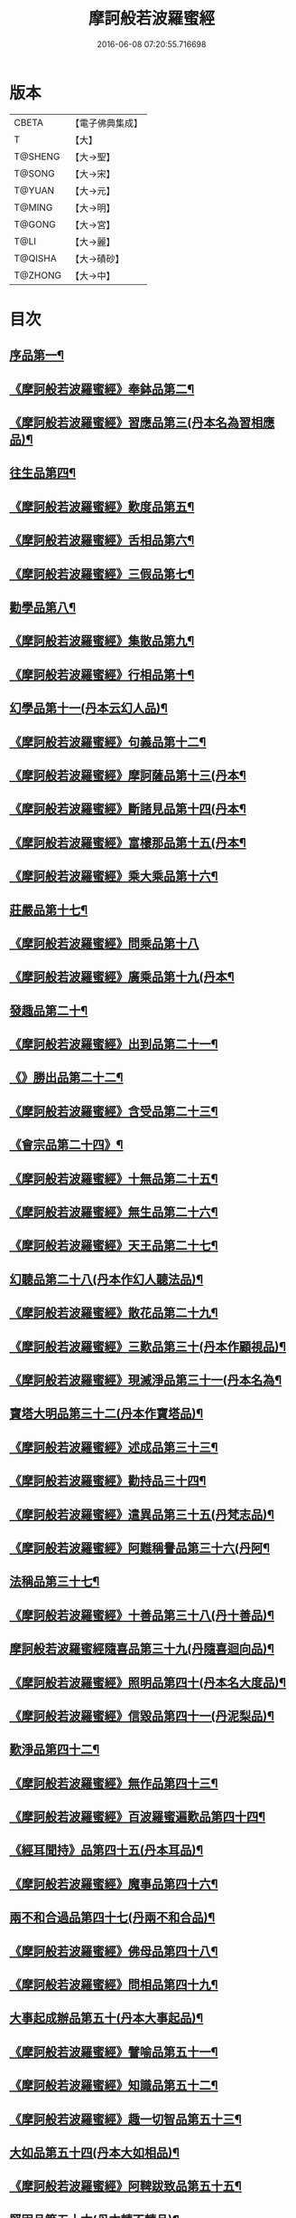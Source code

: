 #+TITLE: 摩訶般若波羅蜜經 
#+DATE: 2016-06-08 07:20:55.716698

* 版本
 |     CBETA|【電子佛典集成】|
 |         T|【大】     |
 |   T@SHENG|【大→聖】   |
 |    T@SONG|【大→宋】   |
 |    T@YUAN|【大→元】   |
 |    T@MING|【大→明】   |
 |    T@GONG|【大→宮】   |
 |      T@LI|【大→麗】   |
 |   T@QISHA|【大→磧砂】  |
 |   T@ZHONG|【大→中】   |

* 目次
** [[file:KR6c0004_001.txt::001-0217a6][序品第一¶]]
** [[file:KR6c0004_001.txt::001-0221a22][《摩訶般若波羅蜜經》奉鉢品第二¶]]
** [[file:KR6c0004_001.txt::001-0221c12][《摩訶般若波羅蜜經》習應品第三(丹本名為習相應品)¶]]
** [[file:KR6c0004_002.txt::002-0225a24][往生品第四¶]]
** [[file:KR6c0004_002.txt::002-0229c6][《摩訶般若波羅蜜經》歎度品第五¶]]
** [[file:KR6c0004_002.txt::002-0230a20][《摩訶般若波羅蜜經》舌相品第六¶]]
** [[file:KR6c0004_002.txt::002-0230b22][《摩訶般若波羅蜜經》三假品第七¶]]
** [[file:KR6c0004_003.txt::003-0232c21][勸學品第八¶]]
** [[file:KR6c0004_003.txt::003-0234a23][《摩訶般若波羅蜜經》集散品第九¶]]
** [[file:KR6c0004_003.txt::003-0237a7][《摩訶般若波羅蜜經》行相品第十¶]]
** [[file:KR6c0004_004.txt::004-0239b15][幻學品第十一(丹本云幻人品)¶]]
** [[file:KR6c0004_004.txt::004-0241c11][《摩訶般若波羅蜜經》句義品第十二¶]]
** [[file:KR6c0004_004.txt::004-0243b10][《摩訶般若波羅蜜經》摩訶薩品第十三(丹本¶]]
** [[file:KR6c0004_004.txt::004-0244a19][《摩訶般若波羅蜜經》斷諸見品第十四(丹本¶]]
** [[file:KR6c0004_004.txt::004-0244c18][《摩訶般若波羅蜜經》富樓那品第十五(丹本¶]]
** [[file:KR6c0004_004.txt::004-0247a20][《摩訶般若波羅蜜經》乘大乘品第十六¶]]
** [[file:KR6c0004_005.txt::005-0247c12][莊嚴品第十七¶]]
** [[file:KR6c0004_005.txt::005-0249c29][《摩訶般若波羅蜜經》問乘品第十八]]
** [[file:KR6c0004_005.txt::005-0253b18][《摩訶般若波羅蜜經》廣乘品第十九(丹本¶]]
** [[file:KR6c0004_006.txt::006-0256c5][發趣品第二十¶]]
** [[file:KR6c0004_006.txt::006-0259c17][《摩訶般若波羅蜜經》出到品第二十一¶]]
** [[file:KR6c0004_006.txt::006-0261a18][《》勝出品第二十二¶]]
** [[file:KR6c0004_006.txt::006-0262c5][《摩訶般若波羅蜜經》含受品第二十三¶]]
** [[file:KR6c0004_007.txt::007-0266c5][《會宗品第二十四》¶]]
** [[file:KR6c0004_007.txt::007-0267a20][《摩訶般若波羅蜜經》十無品第二十五¶]]
** [[file:KR6c0004_007.txt::007-0270b18][《摩訶般若波羅蜜經》無生品第二十六¶]]
** [[file:KR6c0004_007.txt::007-0273b5][《摩訶般若波羅蜜經》天王品第二十七¶]]
** [[file:KR6c0004_008.txt::008-0276a17][幻聽品第二十八(丹本作幻人聽法品)¶]]
** [[file:KR6c0004_008.txt::008-0277a6][《摩訶般若波羅蜜經》散花品第二十九¶]]
** [[file:KR6c0004_008.txt::008-0279b25][《摩訶般若波羅蜜經》三歎品第三十(丹本作顧視品)¶]]
** [[file:KR6c0004_008.txt::008-0280c16][《摩訶般若波羅蜜經》現滅淨品第三十一(丹本名為¶]]
** [[file:KR6c0004_009.txt::009-0283a21][寶塔大明品第三十二(丹本作寶塔品)¶]]
** [[file:KR6c0004_009.txt::009-0285c24][《摩訶般若波羅蜜經》述成品第三十三¶]]
** [[file:KR6c0004_009.txt::009-0286a26][《摩訶般若波羅蜜經》勸持品三十四¶]]
** [[file:KR6c0004_009.txt::009-0287a27][《摩訶般若波羅蜜經》遣異品第三十五(丹梵志品)¶]]
** [[file:KR6c0004_009.txt::009-0288a15][《摩訶般若波羅蜜經》阿難稱譽品第三十六(丹阿¶]]
** [[file:KR6c0004_010.txt::010-0290b9][法稱品第三十七¶]]
** [[file:KR6c0004_010.txt::010-0293c17][《摩訶般若波羅蜜經》十善品第三十八(丹十善品)¶]]
** [[file:KR6c0004_011.txt::011-0297b20][摩訶般若波羅蜜經隨喜品第三十九(丹隨喜迴向品)¶]]
** [[file:KR6c0004_011.txt::011-0302a18][《摩訶般若波羅蜜經》照明品第四十(丹本名大度品)¶]]
** [[file:KR6c0004_011.txt::011-0304a18][《摩訶般若波羅蜜經》信毀品第四十一(丹泥梨品)¶]]
** [[file:KR6c0004_012.txt::012-0306c5][歎淨品第四十二¶]]
** [[file:KR6c0004_012.txt::012-0308b14][《摩訶般若波羅蜜經》無作品第四十三¶]]
** [[file:KR6c0004_012.txt::012-0311c15][《摩訶般若波羅蜜經》百波羅蜜遍歎品第四十四¶]]
** [[file:KR6c0004_013.txt::013-0313b5][《經耳聞持》品第四十五(丹本耳品)¶]]
** [[file:KR6c0004_013.txt::013-0318b14][《摩訶般若波羅蜜經》魔事品第四十六¶]]
** [[file:KR6c0004_014.txt::014-0320b15][兩不和合過品第四十七(丹兩不和合品)¶]]
** [[file:KR6c0004_014.txt::014-0323a23][《摩訶般若波羅蜜經》佛母品第四十八¶]]
** [[file:KR6c0004_014.txt::014-0325b14][《摩訶般若波羅蜜經》問相品第四十九¶]]
** [[file:KR6c0004_015.txt::015-0328a5][大事起成辦品第五十(丹本大事起品)¶]]
** [[file:KR6c0004_015.txt::015-0329c7][《摩訶般若波羅蜜經》譬喻品第五十一¶]]
** [[file:KR6c0004_015.txt::015-0331b9][《摩訶般若波羅蜜經》知識品第五十二¶]]
** [[file:KR6c0004_015.txt::015-0334a3][《摩訶般若波羅蜜經》趣一切智品第五十三¶]]
** [[file:KR6c0004_016.txt::016-0334c14][大如品第五十四(丹本大如相品)¶]]
** [[file:KR6c0004_016.txt::016-0339a9][《摩訶般若波羅蜜經》阿鞞跋致品第五十五¶]]
** [[file:KR6c0004_017.txt::017-0341b13][堅固品第五十六(丹本轉不轉品)¶]]
** [[file:KR6c0004_017.txt::017-0343c15][《摩訶般若波羅蜜經》燈炷深奧品第五十七¶]]
** [[file:KR6c0004_017.txt::017-0346c29][《摩訶般若波羅蜜經》夢行品第五十八¶]]
** [[file:KR6c0004_018.txt::018-0349b18][《恒伽提婆》品第五十九¶]]
** [[file:KR6c0004_018.txt::018-0350a6][《摩訶般若波羅蜜經》不證品第六十(丹學空不證品)¶]]
** [[file:KR6c0004_018.txt::018-0351c8][《摩訶般若波羅蜜經》夢中不證品第六十一¶]]
** [[file:KR6c0004_019.txt::019-0355c16][魔愁品第六十二(丹云同學品)¶]]
** [[file:KR6c0004_019.txt::019-0357a9][《摩訶般若波羅蜜經》等學品第六十三¶]]
** [[file:KR6c0004_019.txt::019-0358b17][《摩¶]]
** [[file:KR6c0004_019.txt::019-0360b10][《摩訶般若波羅蜜經》度空品第六十五¶]]
** [[file:KR6c0004_020.txt::020-0362a10][囑累品第六十六(丹囑累品)¶]]
** [[file:KR6c0004_020.txt::020-0364a29][《摩訶般若波羅蜜經》不可盡品第六十七¶]]
** [[file:KR6c0004_020.txt::020-0365a27][《摩訶般若波羅蜜經》六度相攝品第六十八¶]]
** [[file:KR6c0004_021.txt::021-0368c7][大方便品第六十九¶]]
** [[file:KR6c0004_021.txt::021-0373a10][《摩訶般若波羅蜜經》三慧品第七十¶]]
** [[file:KR6c0004_022.txt::022-0377a5][道樹品第七十一(丹種樹品)¶]]
** [[file:KR6c0004_022.txt::022-0378c20][《摩訶般若波羅蜜經》菩薩行品第七十二¶]]
** [[file:KR6c0004_022.txt::022-0379c22][《摩訶般若波羅蜜經》種善根品第七十三¶]]
** [[file:KR6c0004_022.txt::022-0380b21][《摩訶般若波羅蜜經》遍學品第七十四¶]]
** [[file:KR6c0004_023.txt::023-0383c12][三次第行品第七十五(丹本次第行品)¶]]
** [[file:KR6c0004_023.txt::023-0386b10][《摩訶般若波羅蜜經》一念品第七十六(丹無漏行¶]]
** [[file:KR6c0004_023.txt::023-0389c29][《摩訶般若波羅蜜經》六喻品第七十七(丹夢化六度品)]]
** [[file:KR6c0004_024.txt::024-0392b12][摩訶般若波羅蜜經四攝品第七十八¶]]
** [[file:KR6c0004_024.txt::024-0398a8][《摩訶般若波羅蜜經》善達品第七十九¶]]
** [[file:KR6c0004_025.txt::025-0400c22][實際品第八十¶]]
** [[file:KR6c0004_025.txt::025-0404b3][《摩訶般若波羅蜜經》具足品第八十一(丹照明品)¶]]
** [[file:KR6c0004_026.txt::026-0407b9][淨佛國品第八十二(丹本淨佛國品)¶]]
** [[file:KR6c0004_026.txt::026-0409b14][《摩訶般若波羅蜜經》畢定品第八十三¶]]
** [[file:KR6c0004_026.txt::026-0411b15][《摩訶般若波羅蜜經》四諦品第八十四¶]]
** [[file:KR6c0004_026.txt::026-0412b18][《摩訶般若波羅蜜經》七喻品第八十五¶]]
** [[file:KR6c0004_026.txt::026-0413c11][《摩訶般若波羅蜜經》平等品第八十六¶]]
** [[file:KR6c0004_026.txt::026-0415b28][《摩訶般若波羅蜜經》如化品第八十七¶]]
** [[file:KR6c0004_027.txt::027-0416a23][常啼品第八十八¶]]
** [[file:KR6c0004_027.txt::027-0421b25][《摩訶般若波羅蜜經》曇無竭品第八十九¶]]
** [[file:KR6c0004_027.txt::027-0423c22][《摩訶般若波羅蜜經》囑累品第九十¶]]

* 卷
[[file:KR6c0004_001.txt][摩訶般若波羅蜜經 1]]
[[file:KR6c0004_002.txt][摩訶般若波羅蜜經 2]]
[[file:KR6c0004_003.txt][摩訶般若波羅蜜經 3]]
[[file:KR6c0004_004.txt][摩訶般若波羅蜜經 4]]
[[file:KR6c0004_005.txt][摩訶般若波羅蜜經 5]]
[[file:KR6c0004_006.txt][摩訶般若波羅蜜經 6]]
[[file:KR6c0004_007.txt][摩訶般若波羅蜜經 7]]
[[file:KR6c0004_008.txt][摩訶般若波羅蜜經 8]]
[[file:KR6c0004_009.txt][摩訶般若波羅蜜經 9]]
[[file:KR6c0004_010.txt][摩訶般若波羅蜜經 10]]
[[file:KR6c0004_011.txt][摩訶般若波羅蜜經 11]]
[[file:KR6c0004_012.txt][摩訶般若波羅蜜經 12]]
[[file:KR6c0004_013.txt][摩訶般若波羅蜜經 13]]
[[file:KR6c0004_014.txt][摩訶般若波羅蜜經 14]]
[[file:KR6c0004_015.txt][摩訶般若波羅蜜經 15]]
[[file:KR6c0004_016.txt][摩訶般若波羅蜜經 16]]
[[file:KR6c0004_017.txt][摩訶般若波羅蜜經 17]]
[[file:KR6c0004_018.txt][摩訶般若波羅蜜經 18]]
[[file:KR6c0004_019.txt][摩訶般若波羅蜜經 19]]
[[file:KR6c0004_020.txt][摩訶般若波羅蜜經 20]]
[[file:KR6c0004_021.txt][摩訶般若波羅蜜經 21]]
[[file:KR6c0004_022.txt][摩訶般若波羅蜜經 22]]
[[file:KR6c0004_023.txt][摩訶般若波羅蜜經 23]]
[[file:KR6c0004_024.txt][摩訶般若波羅蜜經 24]]
[[file:KR6c0004_025.txt][摩訶般若波羅蜜經 25]]
[[file:KR6c0004_026.txt][摩訶般若波羅蜜經 26]]
[[file:KR6c0004_027.txt][摩訶般若波羅蜜經 27]]

